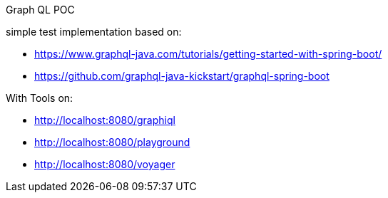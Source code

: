 Graph QL POC

simple test implementation based on:

* https://www.graphql-java.com/tutorials/getting-started-with-spring-boot/
* https://github.com/graphql-java-kickstart/graphql-spring-boot

With Tools on:

* http://localhost:8080/graphiql
* http://localhost:8080/playground
* http://localhost:8080/voyager

